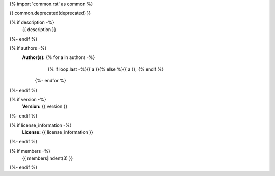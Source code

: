 {% import 'common.rst' as common %}

.. js:module:: {{ name }}

{{ common.deprecated(deprecated) }}

{% if description -%}
    {{ description }}
{%- endif %}

{% if authors -%}
    **Author(s):**  {% for a in authors -%}
                        {% if loop.last -%}{{ a }}{% else %}{{ a }}, {% endif %}
                    {%- endfor %}
{%- endif %}

{% if version -%}
    **Version:** {{ version }}
{%- endif %}

{% if license_information -%}
    **License:** {{ license_information }}
{%- endif %}

{% if members -%}
    {{ members|indent(3) }}
{%- endif %}
